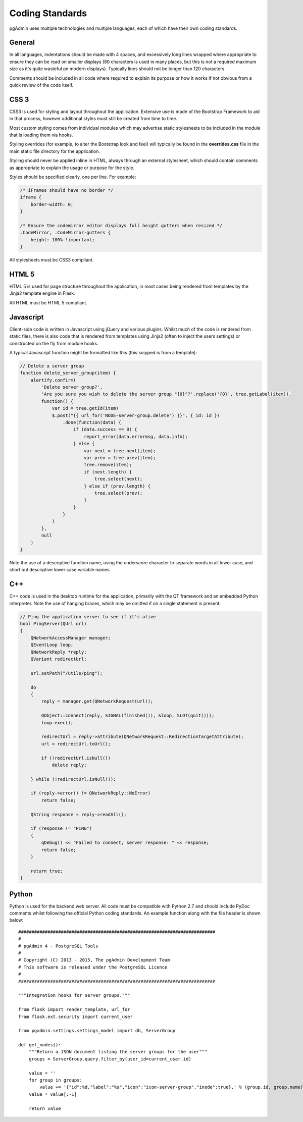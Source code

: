 Coding Standards
================

pgAdmin uses multiple technologies and multiple languages, each of which have 
their own coding standards.

General
-------

In all languages, indentations should be made with 4 spaces, and excessively long
lines wrapped where appropriate to ensure they can be read on smaller displays
(80 characters is used in many places, but this is not a required maximum size
as it's quite wasteful on modern displays). Typically lines should not be longer
than 120 characters.

Comments should be included in all code where required to explain its 
purpose or how it works if not obvious from a quick review of the code itself.

CSS 3
-----

CSS3 is used for styling and layout throughout the application. Extensive use is
made of the Bootstrap Framework to aid in that process, however additional 
styles must still be created from time to time.

Most custom styling comes from individual modules which may advertise static
stylesheets to be included in the module that is loading them via hooks.

Styling overrides (for example, to alter the Bootstrap look and feel) will 
typically be found in the **overrides.css** file in the main static file
directory for the application.

Styling should never be applied inline in HTML, always through an external 
stylesheet, which should contain comments as appropriate to explain the usage
or purpose for the style.

Styles should be specified clearly, one per line. For example:

.. code-block:: css

    /* iFrames should have no border */
    iframe {
        border-width: 0;
    }

    /* Ensure the codemirror editor displays full height gutters when resized */
    .CodeMirror, .CodeMirror-gutters {
        height: 100% !important; 
    } 

All stylesheets must be CSS3 compliant.

HTML 5
------

HTML 5 is used for page structure throughout the application, in most cases 
being rendered from templates by the Jinja2 template engine in Flask. 

All HTML must be HTML 5 compliant.

Javascript
----------

Client-side code is written in Javascript using jQuery and various plugins.
Whilst much of the code is rendered from static files, there is also code that
is rendered from templates using Jinja2 (often to inject the users settings) or
constructed on the fly from module hooks.

A typical Javascript function might be formatted like this (this snipped is from
a template):

.. code-block:: javascript

    // Delete a server group
    function delete_server_group(item) {
        alertify.confirm(
            'Delete server group?',
            'Are you sure you wish to delete the server group "{0}"?'.replace('{0}', tree.getLabel(item)),
            function() {
                var id = tree.getId(item)
                $.post("{{ url_for('NODE-server-group.delete') }}", { id: id })
                    .done(function(data) {
                        if (data.success == 0) {
                            report_error(data.errormsg, data.info);
                        } else {
                            var next = tree.next(item);
                            var prev = tree.prev(item);
                            tree.remove(item);
                            if (next.length) {
                                tree.select(next);
                            } else if (prev.length) {
                                tree.select(prev);
                            }
                        }
                    }
                )
            },
            null
        )
    }

Note the use of a descriptive function name, using the underscore character to
separate words in all lower case, and short but descriptive lower case variable
names.

C++
---

C++ code is used in the desktop runtime for the application, primarily with the
QT framework and an embedded Python interpreter. Note the use of hanging braces,
which may be omitted if on a single statement is present:

.. code-block:: c++

    // Ping the application server to see if it's alive
    bool PingServer(QUrl url)
    {
        QNetworkAccessManager manager;
        QEventLoop loop;
        QNetworkReply *reply;
        QVariant redirectUrl;

        url.setPath("/utils/ping");

        do
        {
            reply = manager.get(QNetworkRequest(url));

            QObject::connect(reply, SIGNAL(finished()), &loop, SLOT(quit()));
            loop.exec();

            redirectUrl = reply->attribute(QNetworkRequest::RedirectionTargetAttribute);
            url = redirectUrl.toUrl();

            if (!redirectUrl.isNull())
                delete reply;

        } while (!redirectUrl.isNull());

        if (reply->error() != QNetworkReply::NoError)
            return false;

        QString response = reply->readAll();

        if (response != "PING")
        {
            qDebug() << "Failed to connect, server response: " << response;
            return false;
        }

        return true;
    }

Python
------

Python is used for the backend web server. All code must be compatible with 
Python 2.7 and should include PyDoc comments whilst following the official
Python coding standards. An example function along with the file header is 
shown below::

    ##########################################################################
    #
    # pgAdmin 4 - PostgreSQL Tools
    #
    # Copyright (C) 2013 - 2015, The pgAdmin Development Team
    # This software is released under the PostgreSQL Licence
    #
    ##########################################################################

    """Integration hooks for server groups."""

    from flask import render_template, url_for
    from flask.ext.security import current_user

    from pgadmin.settings.settings_model import db, ServerGroup

    def get_nodes():
        """Return a JSON document listing the server groups for the user"""
        groups = ServerGroup.query.filter_by(user_id=current_user.id)
        
        value = ''
        for group in groups:
            value += '{"id":%d,"label":"%s","icon":"icon-server-group","inode":true},' % (group.id, group.name)
        value = value[:-1]
        
        return value